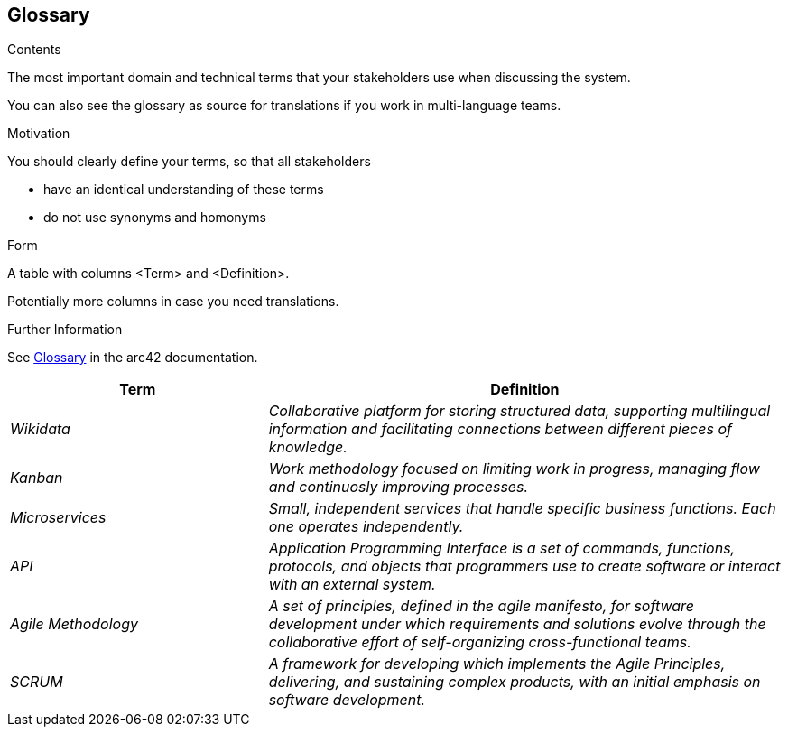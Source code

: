 ifndef::imagesdir[:imagesdir: ../images]

[[section-glossary]]
== Glossary

[role="arc42help"]
****
.Contents
The most important domain and technical terms that your stakeholders use when discussing the system.

You can also see the glossary as source for translations if you work in multi-language teams.

.Motivation
You should clearly define your terms, so that all stakeholders

* have an identical understanding of these terms
* do not use synonyms and homonyms


.Form

A table with columns <Term> and <Definition>.

Potentially more columns in case you need translations.


.Further Information

See https://docs.arc42.org/section-12/[Glossary] in the arc42 documentation.

****

[cols="e,2e" options="header"]
|===
|Term |Definition

|Wikidata
|Collaborative platform for storing structured data, supporting multilingual information and facilitating connections between different pieces of knowledge.

|Kanban
|Work methodology focused on limiting work in progress, managing flow and continuosly improving processes.

|Microservices
|Small, independent services that handle specific business functions. Each one operates independently.

|API
|Application Programming Interface is a set of commands, functions, protocols, and objects that programmers use to create software or interact with an external system.

|Agile Methodology
|A set of principles, defined in the agile manifesto, for software development under which requirements and solutions evolve through the collaborative effort of self-organizing cross-functional teams.

|SCRUM
|A framework for developing which implements the Agile Principles, delivering, and sustaining complex products, with an initial emphasis on software development.

|===
